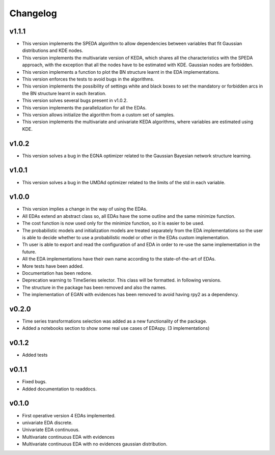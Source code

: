 *********
Changelog
*********

v1.1.1
======

- This version implements the SPEDA algorithm to allow dependencies between variables that fit Gaussian distributions and KDE nodes.
- This version implements the multivariate version of KEDA, which shares all the characteristics with the SPEDA approach, with the exception that all the nodes have to be estimated with KDE. Gaussian nodes are forbidden.
- This version implements a function to plot the BN structure learnt in the EDA implementations.
- This version enforces the tests to avoid bugs in the algorithms.
- This version implements the possibility of settings white and black boxes to set the mandatory or forbidden arcs in the BN structure learnt in each iteration.
- This version solves several bugs present in v1.0.2.
- This version implements the parallelization for all the EDAs.
- This version allows initialize the algorithm from a custom set of samples.
- This version implements the multivariate and univariate KEDA algorithms, where variables are estimated using KDE.

v1.0.2
======

- This version solves a bug in the EGNA optimizer related to the Gaussian Bayesian network structure learning.

v1.0.1
======

- This version solves a bug in the UMDAd optimizer related to the limits of the std in each variable.

v1.0.0
======

- This version implies a change in the way of using the EDAs.
- All EDAs extend an abstract class so, all EDAs have the some outline and the same minimize function.
- The cost function is now used only for the minimize function, so it is easier to be used.
- The probabilistic models and initialization models are treated separately from the EDA implementations so the user is able to decide whether to use a probabilistic model or other in the EDAs custom implementation.
- Th user is able to export and read the configuration of and EDA in order to re-use the same implementation in the future.
- All the EDA implementations have their own name according to the state-of-the-art of EDAs.
- More tests have been added.
- Documentation has been redone.
- Deprecation warning to TimeSeries selector. This class will be formatted. in following versions.
- The structure in the package has been removed and also the names.
- The implementation of EGAN with evidences has been removed to avoid having rpy2 as a dependency.

v0.2.0
======

- Time series transformations selection was added as a new functionality of the package.
- Added a notebooks section to show some real use cases of EDAspy. (3 implementations)

v0.1.2
======

- Added tests

v0.1.1
======

- Fixed bugs.
- Added documentation to readdocs.

v0.1.0
======

- First operative version 4 EDAs implemented.
- univariate EDA discrete.
- Univariate EDA continuous.
- Multivariate continuous EDA with evidences
- Multivariate continuous EDA with no evidences gaussian distribution.